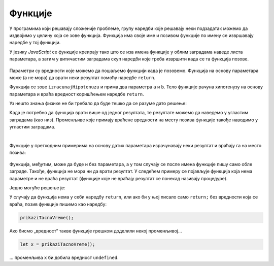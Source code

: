 Функције
========

У програмима који решавају сложеније проблеме, групу наредби које решавају неки подзадатак можемо да издвојимо у целину која се зове функција. Функција има своје име и позивом функције по имену се извршавају наредбе у тој функцији.

У језику *JavaScript* се функције креирају тако што се иза имена функције у облим заградама наведе листа параметара, а затим у витичастим заградама скуп наредби које треба извршити када се та функција позове.

.. figure:: ../../_images/js/funkcija_sintaksa.png
    :width: 500px
    :align: center

Параметри су вредности које можемо да пошаљемо функцији када је позовемо. Функција на основу параметара може (а не мора) да врати неки резултат помоћу наредбе ``return``.

.. petlja-editor:: pitagorina_teorema_js

    main.js
    function izracunajHipotenuzu(a, b) {
        const hipotenuza = Math.sqrt(a ** 2 + b ** 2);
        return hipotenuza;
    }

    // дати подаци
    const a = 3;
    const b = 4;
    const c = izracunajHipotenuzu(a, b);
    alert(`Хипотенуза троугла са страницама a=${a} b=${b} је: ${c}`);
    ~~~
    index.html
    <!DOCTYPE html>
    <html>
      <head>
        <script src="main.js"></script>
      </head>
      <body>
        <p>Садржај стране (који није обавезан).</p>
      </body>
    </html>

Функција се зове ``izracunajHipotenuzu`` и прима два параметра ``a`` и ``b``. Тело функције рачуна хипотенузу на основу параметара и враћа вредност коришћењем наредбе ``return``.

.. questionnote::

    **Пример  – сложено кретање 1**
    
    Позната је брзина тела у појединим тренуцима:

    - у тренутку :math:`t_0 = 0s`, брзина је била :math:`V_0 = 2{m \over s}`
    - у тренутку :math:`t_1 = 4s`, брзина је била :math:`V_1 = 11{m \over s}`
    - у тренутку :math:`t_2 = 11s`, брзина је била :math:`V_2 = 13{m \over s}`
    - у тренутку :math:`t_3 = 14s`, брзина је била :math:`V_3 = 5{m \over s}`

    Написати програм који израчунава дужину пута коју је ово тело прешло, претпостављајући да се брзина између контролних тачака мењала равномерно.

Уз нешто знања физике не би требало да буде тешко да се разуме дато решење:

.. petlja-editor:: slozeno_kretanje_1_js

    main.js
    /*
     * Рачуна пређени пут на основу параметара.
     * @param {number} tPoc - почетно време
     * @param {number} tZav - завршно време
     * @param {number} vPoc - почетна брзина
     * @param {number} vZav - завршна брзина
     * @returns {number} Пређени пут
     */
    function put(tPoc, tZav, vPoc, vZav) {
        // време преласка за које рачунамо пут
        const t = tZav - tPoc;
        // средња брзина између две тачке
        const vsr = (vPoc + vZav) / 2;
        // пут = средња брзина * време између две тачке
        const predjeniPut = vsr * t;
        return predjeniPut;
    }

    // дати подаци
    const t0 = 0, t1 = 4, t2 = 11, t3 = 14;
    const v0 = 2, v1 = 11, v2 = 13, v3 = 5;

    const s1 = put(t0, t1, v0, v1);
    const s2 = put(t1, t2, v1, v2);
    const s3 = put(t2, t3, v2, v3);
    const ukupno = s1 + s2 + s3;
    alert(`Укупан пређени пут је ${ukupno.toFixed(2)}.`);
    ~~~
    index.html
    <!DOCTYPE html>
    <html>
      <head>
        <script src="main.js"></script>
      </head>
      <body>
        <p>Садржај стране (који није обавезан).</p>
      </body>
    </html>

Када је потребно да функција врати више од једног резултата, те резултате можемо да наведемо у угластим заградама (као низ). Променљиве које примају враћене вредности на месту позива функције такође наводимо у угластим заградама.

.. questionnote::

    **Пример – сложено кретање 2**
    
    Тело које је на почетку у мировању, креће се све време у истом смеру на следећи начин:

    - најпре 3 секунде равномерно убрзава убрзањем од :math:`2{m \over s^2}`;
    - затим се креће сталном брзином током наредних 10 секунди;
    - на крају равномерно успорава убрзањем од :math:`-6{m \over s^2}` до заустављања.
    
    Написати програм који израчунава дужину пута коју је ово тело прешло.

.. petlja-editor:: slozeno_kretanje_2_js

    main.js
    /*
     * Рачуна пређени пут и завршну брзину на основу параметара.
     * @param {number} t - време путовања
     * @param {number} vpoc - почетна брзина
     * @param {number} a - убрзање
     * @returns {array} Пређени пут и завршна брзина
     */
    function putIZavrsnaBrzina(t, vpoc, a) {
        // брзина после t секунди (завршна)
        const vzav = vpoc + a * t;
        // средња брзина
        const vsr = (vpoc + vzav) / 2;
        // пређени пут
        const put = vsr * t;
        // резултат је низ са 2 елемента
        return [put, vzav];
    }

    // дати подаци
    const a01 = 2, a12 = 0, a23 = -6;
    const t01 = 3, t12 = 10;
    const v0 = 0;

    const [s1, v1] = putIZavrsnaBrzina(t01, v0, a01);
    const [s2, v2] = putIZavrsnaBrzina(t12, v1, a12);
    const t23 = v2 / Math.abs(a23);
    const [s3, v3] = putIZavrsnaBrzina(t23, v2, a23);
    const ukupno = s1 + s2 + s3;
    alert(`Укупан пређени пут је ${ukupno.toFixed(2)}.`);
    ~~~
    index.html
    <!DOCTYPE html>
    <html>
      <head>
        <script src="main.js"></script>
      </head>
      <body>
        <p>Садржај стране (који није обавезан).</p>
      </body>
    </html>

|
    
Функције у претходним примерима на основу датих параметара израчунавају неки резултат и враћају га на место позива:

.. figure:: ../../_images/js/funkcija_ulaz_izlaz.png
    :width: 400px
    :align: center

Функција, међутим, може да буде и без параметара, а у том случају се после имена функције пишу само обле заграде. Такође, функција не мора ни да врати резултат. У следећем примеру се појављује функција која нема параметре и не враћа резултат (функције које не враћају резултат се понекад називају процедуре).

.. questionnote::

    **Пример – време отварања веб-странице**
    
    Направити веб-страницу, која по отварању јавља у колико сати је отворена.

Једно могуће решење је:

.. petlja-editor:: tacno_vreme_js

    main.js
    function prikaziTacnoVreme() {
      const sada = new Date();
      alert(`Страница је отворена у ${sada.toLocaleTimeString()} сати.`);
    }

    prikaziTacnoVreme();
    ~~~
    index.html
    <!DOCTYPE html>
    <html>
      <head>
        <script src="main.js"></script>
      </head>
      <body>
        <p>Садржај стране (који није обавезан).</p>
      </body>
    </html>

.. questionnote::

    **Вежба – приказивање датума**

    Изменити претходни пример да се поред времена испише и датум отварања странице.

У случају да функција нема у себи наредбу ``return``, или ако би у њој писало само ``return;`` без вредности која се враћа, позив функције пишемо као наредбу:

.. code-block:: javascript

    prikaziTacnoVreme();

Ако бисмо „вредност“ такве функције грешком доделили некој променљивој...

.. code-block:: javascript

    let x = prikaziTacnoVreme();

... променљива ``x`` би добила вредност ``undefined``.
